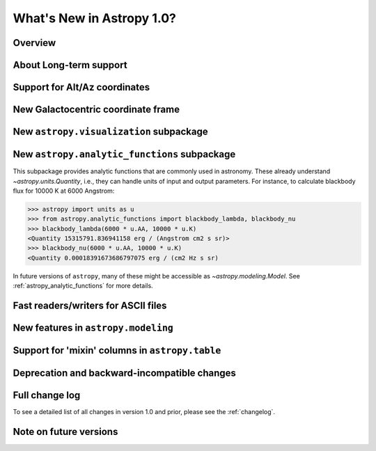 .. doctest-skip-all

.. _whatsnew-1.0:

==========================
What's New in Astropy 1.0?
==========================

Overview
--------


About Long-term support
-----------------------


Support for Alt/Az coordinates
------------------------------



New Galactocentric coordinate frame
-----------------------------------



New ``astropy.visualization`` subpackage
----------------------------------------



New ``astropy.analytic_functions`` subpackage
---------------------------------------------

This subpackage provides analytic functions that are commonly used in astronomy.
These already understand `~astropy.units.Quantity`, i.e., they can handle units
of input and output parameters. For instance, to calculate blackbody flux for
10000 K at 6000 Angstrom:

>>> astropy import units as u
>>> from astropy.analytic_functions import blackbody_lambda, blackbody_nu
>>> blackbody_lambda(6000 * u.AA, 10000 * u.K)
<Quantity 15315791.836941158 erg / (Angstrom cm2 s sr)>
>>> blackbody_nu(6000 * u.AA, 10000 * u.K)
<Quantity 0.00018391673686797075 erg / (cm2 Hz s sr)

In future versions of ``astropy``, many of these might be accessible as
`~astropy.modeling.Model`. See :ref:`astropy_analytic_functions` for more
details.


Fast readers/writers for ASCII files
------------------------------------



New features in ``astropy.modeling``
------------------------------------

.. Compound models and other changes

Support for 'mixin' columns in ``astropy.table``
------------------------------------------------


Deprecation and backward-incompatible changes
---------------------------------------------

.. Dropped support for Numpy 1.5
.. Other big API changes

Full change log
---------------

To see a detailed list of all changes in version 1.0 and prior, please see the
:ref:`changelog`.

Note on future versions
-----------------------


